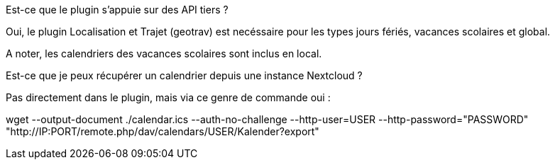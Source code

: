 [panel,primary]
.Est-ce que le plugin s'appuie sur des API tiers ?
--
Oui, le plugin Localisation et Trajet (geotrav) est necéssaire pour  les types jours fériés, vacances scolaires et global.

A noter, les calendriers des vacances scolaires sont inclus en local.
--

[panel,primary]
.Est-ce que je peux récupérer un calendrier depuis une instance Nextcloud ?
--
Pas directement dans le plugin, mais via ce genre de commande oui :

wget --output-document ./calendar.ics --auth-no-challenge --http-user=USER --http-password="PASSWORD" "http://IP:PORT/remote.php/dav/calendars/USER/Kalender?export"
--
